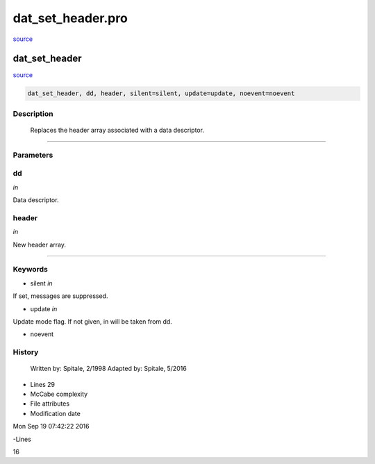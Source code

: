 dat\_set\_header.pro
===================================================================================================

`source <./`dat_set_header.pro>`_

























dat\_set\_header
________________________________________________________________________________________________________________________



`source <./`dat_set_header.pro>`_

.. code:: IDL

 dat_set_header, dd, header, silent=silent, update=update, noevent=noevent



Description
-----------
	Replaces the header array associated with a data descriptor.













+++++++++++++++++++++++++++++++++++++++++++++++++++++++++++++++++++++++++++++++++++++++++++++++++++++++++++++++++++++++++++++++++++++++++++++++++++++++++++++++++++++++++++++


Parameters
----------




dd
-----------------------------------------------------------------------------

*in* 

Data descriptor.





header
-----------------------------------------------------------------------------

*in* 

New header array.





+++++++++++++++++++++++++++++++++++++++++++++++++++++++++++++++++++++++++++++++++++++++++++++++++++++++++++++++++++++++++++++++++++++++++++++++++++++++++++++++++++++++++++++++++




Keywords
--------


.. _silent
- silent *in* 

If set, messages are suppressed.




.. _update
- update *in* 

Update mode flag.  If not given, in will be taken from dd.




.. _noevent
- noevent 













History
-------

 	Written by:	Spitale, 2/1998
 	Adapted by:	Spitale, 5/2016











- Lines 29
- McCabe complexity







- File attributes


- Modification date

Mon Sep 19 07:42:22 2016

-Lines


16








